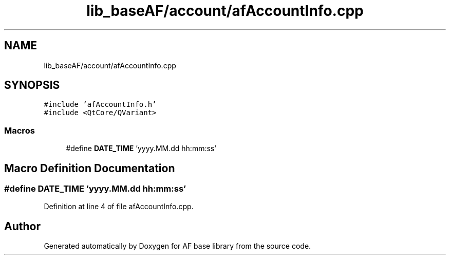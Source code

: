 .TH "lib_baseAF/account/afAccountInfo.cpp" 3 "Wed Apr 7 2021" "AF base library" \" -*- nroff -*-
.ad l
.nh
.SH NAME
lib_baseAF/account/afAccountInfo.cpp
.SH SYNOPSIS
.br
.PP
\fC#include 'afAccountInfo\&.h'\fP
.br
\fC#include <QtCore/QVariant>\fP
.br

.SS "Macros"

.in +1c
.ti -1c
.RI "#define \fBDATE_TIME\fP   'yyyy\&.MM\&.dd hh:mm:ss'"
.br
.in -1c
.SH "Macro Definition Documentation"
.PP 
.SS "#define DATE_TIME   'yyyy\&.MM\&.dd hh:mm:ss'"

.PP
Definition at line 4 of file afAccountInfo\&.cpp\&.
.SH "Author"
.PP 
Generated automatically by Doxygen for AF base library from the source code\&.
